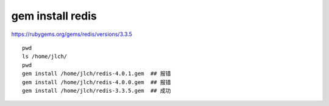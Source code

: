 
===================================
gem install redis
===================================

https://rubygems.org/gems/redis/versions/3.3.5

::

	pwd
	ls /home/jlch/
	pwd
	gem install /home/jlch/redis-4.0.1.gem  ## 报错
	gem install /home/jlch/redis-4.0.0.gem  ## 报错
	gem install /home/jlch/redis-3.3.5.gem  ## 成功